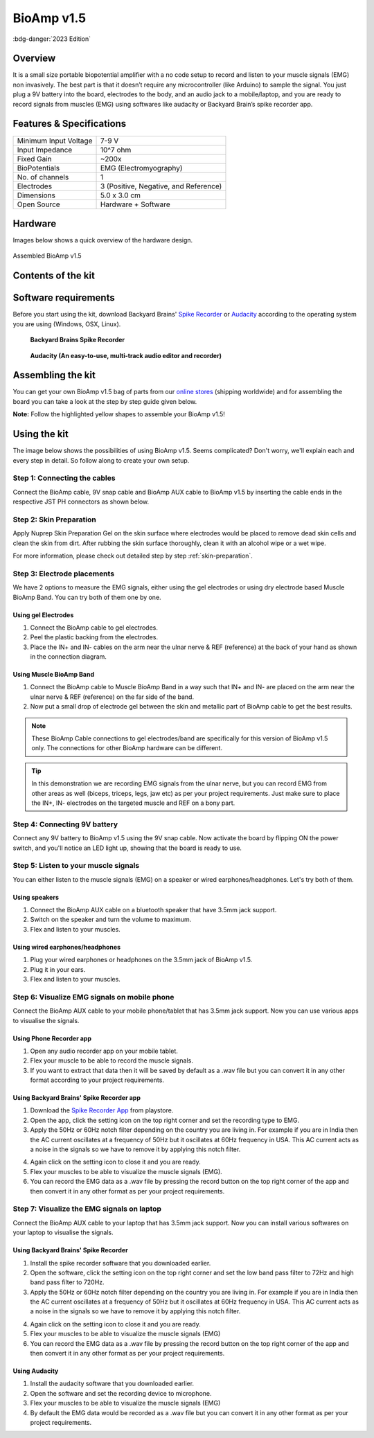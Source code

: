 .. _bioamp-v1.5:

BioAmp v1.5
############

:bdg-danger:`2023 Edition`

Overview
*********

It is a small size portable biopotential amplifier with a no code setup to record and listen to your muscle signals (EMG) non 
invasively. The best part is that it doesn’t require any microcontroller (like Arduino) to sample the signal. You just plug a 9V 
battery into the board, electrodes to the body, and an audio jack to a mobile/laptop, and you are ready to record signals from
muscles (EMG) using softwares like audacity or Backyard Brain’s spike recorder app.

.. figure:: media/bioamp-v1.5.*
    :width: 800
    :align: center


Features & Specifications
***************************

+-----------------------+------------------------------------------------------------------------------------------------------------------------------------------------------------------+
| Minimum Input Voltage | 7-9 V                                                                                                                                                            |
+-----------------------+------------------------------------------------------------------------------------------------------------------------------------------------------------------+
| Input Impedance       | 10^7 ohm                                                                                                                                                         |
+-----------------------+------------------------------------------------------------------------------------------------------------------------------------------------------------------+
| Fixed Gain            | ~200x                                                                                                                                                            |
+-----------------------+------------------------------------------------------------------------------------------------------------------------------------------------------------------+
| BioPotentials         | EMG (Electromyography)                                                                                                                                           |
+-----------------------+------------------------------------------------------------------------------------------------------------------------------------------------------------------+
| No. of channels       | 1                                                                                                                                                                |
+-----------------------+------------------------------------------------------------------------------------------------------------------------------------------------------------------+
| Electrodes            | 3 (Positive, Negative, and Reference)                                                                                                                            |
+-----------------------+------------------------------------------------------------------------------------------------------------------------------------------------------------------+
| Dimensions            | 5.0 x 3.0 cm                                                                                                                                                     |
+-----------------------+------------------------------------------------------------------------------------------------------------------------------------------------------------------+
| Open Source           | Hardware + Software                                                                                                                                              |
+-----------------------+------------------------------------------------------------------------------------------------------------------------------------------------------------------+

Hardware
**********
Images below shows a quick overview of the hardware design.

.. grid:: 1 1 2 2
    :margin: 4 4 0 0 
    :gutter: 2

    .. grid-item::
        
            .. card::

                **PCB Front**
                ^^^^^
                .. figure:: media/front-pcb.*

    .. grid-item::
        
            .. card::

                **PCB Back**
                ^^^^^
                .. figure:: media/back-pcb.*            


.. figure:: media/Assembly/16.*
    :align: center
    :width: 70%

    Assembled BioAmp v1.5

Contents of the kit
********************

.. image:: media/kit-contents.*

Software requirements
**********************

Before you start using the kit, download Backyard Brains' `Spike Recorder <https://backyardbrains.com/products/spikerecorder>`_ or `Audacity <https://www.audacityteam.org/download/>`_ according to the operating system you are using (Windows, OSX, Linux).

.. figure:: ../../../kits/diy-neuroscience/basic/media/byb.*

    **Backyard Brains Spike Recorder**

.. figure:: media/audacity.*

    **Audacity (An easy-to-use, multi-track audio editor and recorder)**

Assembling the kit
********************

You can get your own BioAmp v1.5 bag of parts from our `online stores <https://linktr.ee/Upside_Down_Labs_stores>`_ (shipping worldwide) and for assembling the board you can take a look at the step by step guide given below.

**Note:** Follow the highlighted yellow shapes to assemble your BioAmp v1.5!

.. grid:: 1 1 3 3
    :margin: 2 2 0 0 
    :gutter: 2

    .. grid-item::
        
        .. figure:: media/Assembly/1.*

            **Step 1 - Bare Board**

    .. grid-item::

        .. figure:: media/Assembly/2-100K-resistor.*
            
            **Step 2 - 100K Resistors** 

    .. grid-item::

        .. figure:: media/Assembly/3-2.2K-resistor.*

            **Step 3 - 2.2K Resistor** 

    .. grid-item::

        .. figure:: media/Assembly/4-1K-resistor.*

            **Step 4 - 1K Resistors** 

    .. grid-item::

        .. figure:: media/Assembly/5-220K-resistor.*

            **Step 5 - 220K Resistors** 

    .. grid-item::

        .. figure:: media/Assembly/6-10K-resistor.*

            **Step 6 - 10K Resistors** 

    .. grid-item::

        .. figure:: media/Assembly/7-100nF-capacitor.*

            **Step 7 - 100nF Capacitors** 

    .. grid-item::

        .. figure:: media/Assembly/8-1nF-capacitor.*

            **Step 8 - 1nF Capacitors** 

    .. grid-item::

        .. figure:: media/Assembly/9-connectors.*

            **Step 9 - JST PH Connectors** 

    .. grid-item::

        .. figure:: media/Assembly/10-socket.*

            **Step 10 - IC Socket** 

    .. grid-item::

        .. figure:: media/Assembly/11-IC.*

            **Step 11 - IC** 

    .. grid-item::

        .. figure:: media/Assembly/12-LED.*

            **Step 12 - Power LED** 

    .. grid-item::

        .. figure:: media/Assembly/13-47uF-capacitor.*

            **Step 13 - 47uF Capacitors** 

    .. grid-item::

        .. figure:: media/Assembly/14-switch.*

            **Step 14 - Switch** 

    .. grid-item::

        .. figure:: media/Assembly/15-headphone-jack.*

            **Step 15 - Headphone jack** 


Using the kit
*****************

The image below shows the possibilities of using BioAmp v1.5. Seems complicated? Don't worry, we'll explain each and every step in detail. So follow along to create your own setup.

.. image:: media/bioamp-v1-5-connections.*

Step 1: Connecting the cables
==================================

Connect the BioAmp cable, 9V snap cable and BioAmp AUX cable to BioAmp v1.5 by inserting the cable ends in the respective JST PH connectors as shown below.

.. image:: media/board-with-cables.*

Step 2: Skin Preparation
==========================

Apply Nuprep Skin Preparation Gel on the skin surface where electrodes would be placed to remove dead skin cells and clean the skin from dirt. After rubbing the skin surface thoroughly, clean it with an alcohol wipe or a wet wipe.

For more information, please check out detailed step by step :ref:`skin-preparation`.

Step 3: Electrode placements
===========================================

We have 2 options to measure the EMG signals, either using the gel electrodes or using dry electrode based Muscle BioAmp Band. You can try both of them one by one.

Using gel Electrodes
-----------------------

1. Connect the BioAmp cable to gel electrodes.
2. Peel the plastic backing from the electrodes.
3. Place the IN+ and IN- cables on the arm near the ulnar nerve & REF (reference) at the back of your hand as shown in the connection diagram.

.. image:: media/bioamp-v1-5-emg.*

Using Muscle BioAmp Band
----------------------------

1. Connect the BioAmp cable to Muscle BioAmp Band in a way such that IN+ and IN- are placed on the arm near the ulnar nerve & REF (reference) on the far side of the band.
2. Now put a small drop of electrode gel between the skin and metallic part of BioAmp cable to get the best results.

.. note:: These BioAmp Cable connections to gel electrodes/band are specifically for this version of BioAmp v1.5 only. The connections for other BioAmp hardware can be different.

.. tip:: In this demonstration we are recording EMG signals from the ulnar nerve, but you can record EMG from other areas as well (biceps, triceps, legs, jaw etc) as per your project requirements. Just make sure to place the IN+, IN- electrodes on the targeted muscle and REF on a bony part.

Step 4: Connecting 9V battery
===============================

Connect any 9V battery to BioAmp v1.5 using the 9V snap cable. Now activate the board by flipping ON the power switch, and you'll notice an LED light up, showing that the board is ready to use.

.. image:: media/9v-battery.*

Step 5: Listen to your muscle signals
======================================

You can either listen to the muscle signals (EMG) on a speaker or wired earphones/headphones. Let's try both of them.

Using speakers
-----------------------------

1. Connect the BioAmp AUX cable on a bluetooth speaker that have 3.5mm jack support.
2. Switch on the speaker and turn the volume to maximum.
3. Flex and listen to your muscles.

.. image:: media/listening-emg-2.*

Using wired earphones/headphones
----------------------------------------------

1. Plug your wired earphones or headphones on the 3.5mm jack of BioAmp v1.5.
2. Plug it in your ears.
3. Flex and listen to your muscles.

.. image:: media/listening-emg-3.*

Step 6: Visualize EMG signals on mobile phone
===================================================

Connect the BioAmp AUX cable to your mobile phone/tablet that has 3.5mm jack support. Now you can use various apps to visualise the signals.

Using Phone Recorder app
--------------------------

1. Open any audio recorder app on your mobile tablet.
2. Flex your muscle to be able to record the muscle signals.
3. If you want to extract that data then it will be saved by default as a .wav file but you can convert it in any other format according to your project requirements.

.. image:: media/emg-in-mobile-2.*

Using Backyard Brains' Spike Recorder app
------------------------------------------

1. Download the `Spike Recorder App <https://play.google.com/store/apps/details?id=com.backyardbrains&pli=1>`_ from playstore.
2. Open the app, click the setting icon on the top right corner and set the recording type to EMG.
3. Apply the 50Hz or 60Hz notch filter depending on the country you are living in. For example if you are in India then the AC current oscillates at a frequency of 50Hz but it oscillates at 60Hz frequency in USA. This AC current acts as a noise in the signals so we have to remove it by applying this notch filter.

.. image:: media/spike-recorder-mobile.*
    :width: 80%
    :align: center

4. Again click on the setting icon to close it and you are ready.
5. Flex your muscles to be able to visualize the muscle signals (EMG).
6. You can record the EMG data as a .wav file by pressing the record button on the top right corner of the app and then convert it in any other format as per your project requirements.

.. image:: media/emg-in-mobile.*

Step 7: Visualize the EMG signals on laptop
============================================

Connect the BioAmp AUX cable to your laptop that has 3.5mm jack support. Now you can install various softwares on your laptop to visualise the signals.

Using Backyard Brains' Spike Recorder
--------------------------------------------

1. Install the spike recorder software that you downloaded earlier.
2. Open the software, click the setting icon on the top right corner and set the low band pass filter to 72Hz and high band pass filter to 720Hz.
3. Apply the 50Hz or 60Hz notch filter depending on the country you are living in. For example if you are in India then the AC current oscillates at a frequency of 50Hz but it oscillates at 60Hz frequency in USA. This AC current acts as a noise in the signals so we have to remove it by applying this notch filter.

.. image:: media/spike-recorder-laptop.*

4. Again click on the setting icon to close it and you are ready.
5. Flex your muscles to be able to visualize the muscle signals (EMG)
6. You can record the EMG data as a .wav file by pressing the record button on the top right corner of the app and then convert it in any other format as per your project requirements.

.. image:: media/emg-in-laptop.*

Using Audacity
----------------

1. Install the audacity software that you downloaded earlier.
2. Open the software and set the recording device to microphone.
3. Flex your muscles to be able to visualize the muscle signals (EMG)
4. By default the EMG data would be recorded as a .wav file but you can convert it in any other format as per your project requirements.

.. image:: media/emg-in-audacity.*


